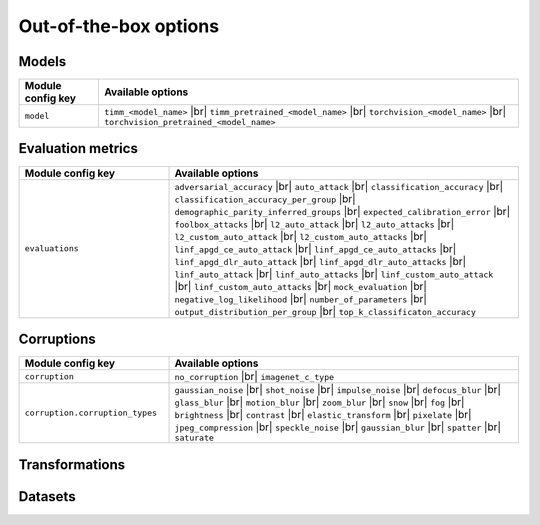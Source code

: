 Out-of-the-box options
======================

.. |br| raw:: html

  <br/>

Models
------

.. list-table::
   :header-rows: 1

   * - Module config key
     - Available options
   * - ``model``
     - ``timm_<model_name>`` |br| ``timm_pretrained_<model_name>`` |br| ``torchvision_<model_name>`` |br| ``torchvision_pretrained_<model_name>``

Evaluation metrics
------------------

.. list-table::
   :widths: 30 70
   :header-rows: 1

   * - Module config key
     - Available options
   * - ``evaluations``
     - ``adversarial_accuracy`` |br| ``auto_attack`` |br| ``classification_accuracy`` |br| ``classification_accuracy_per_group`` |br| ``demographic_parity_inferred_groups`` |br| ``expected_calibration_error`` |br| ``foolbox_attacks`` |br| ``l2_auto_attack`` |br| ``l2_auto_attacks`` |br| ``l2_custom_auto_attack`` |br| ``l2_custom_auto_attacks`` |br| ``linf_apgd_ce_auto_attack`` |br| ``linf_apgd_ce_auto_attacks`` |br| ``linf_apgd_dlr_auto_attack`` |br| ``linf_apgd_dlr_auto_attacks`` |br| ``linf_auto_attack`` |br| ``linf_auto_attacks`` |br| ``linf_custom_auto_attack`` |br| ``linf_custom_auto_attacks`` |br| ``mock_evaluation`` |br| ``negative_log_likelihood`` |br| ``number_of_parameters`` |br| ``output_distribution_per_group`` |br| ``top_k_classificaton_accuracy``

Corruptions
-----------

.. list-table::
   :widths: 30 70
   :header-rows: 1

   * - Module config key
     - Available options
   * - ``corruption``
     - ``no_corruption`` |br| ``imagenet_c_type``
   * - ``corruption.corruption_types``
     - ``gaussian_noise`` |br| ``shot_noise`` |br| ``impulse_noise`` |br| ``defocus_blur`` |br| ``glass_blur`` |br| ``motion_blur`` |br| ``zoom_blur`` |br| ``snow`` |br| ``fog`` |br| ``brightness`` |br| ``contrast`` |br| ``elastic_transform`` |br| ``pixelate`` |br| ``jpeg_compression`` |br| ``speckle_noise`` |br| ``gaussian_blur`` |br| ``spatter`` |br| ``saturate``

Transformations
---------------

Datasets
--------

.. csv-table::
   :file: registered_datasets.csv
   :widths: 30 70
   :header-rows: 1
